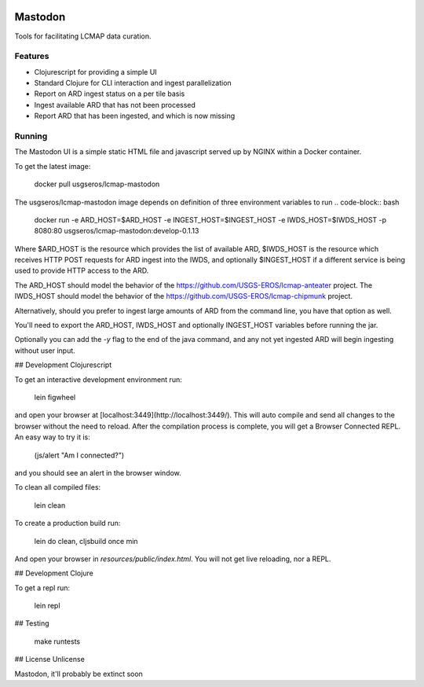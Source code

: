 .. image:: https://travis-ci.org/USGS-EROS/lcmap-mastodon.svg?branch=develop
    :target: https://travis-ci.org/USGS-EROS/lcmap-mastodon


Mastodon
========
Tools for facilitating LCMAP data curation.

Features
--------
* Clojurescript for providing a simple UI
* Standard Clojure for CLI interaction and ingest parallelization
* Report on ARD ingest status on a per tile basis
* Ingest available ARD that has not been processed
* Report ARD that has been ingested, and which is now missing 

Running
-------
The Mastodon UI is a simple static HTML file and javascript served
up by NGINX within a Docker container.

To get the latest image:

   docker pull usgseros/lcmap-mastodon

The usgseros/lcmap-mastodon image depends on definition of three 
environment variables to run
.. code-block:: bash
    docker run -e ARD_HOST=$ARD_HOST -e INGEST_HOST=$INGEST_HOST -e IWDS_HOST=$IWDS_HOST -p 8080:80 usgseros/lcmap-mastodon:develop-0.1.13

Where $ARD_HOST is the resource which provides the list of available ARD, $IWDS_HOST is the resource which
receives HTTP POST requests for ARD ingest into the IWDS, and optionally $INGEST_HOST if a different 
service is being used to provide HTTP access to the ARD.

The ARD_HOST  should model the behavior of the https://github.com/USGS-EROS/lcmap-anteater project.
The IWDS_HOST should model the behavior of the https://github.com/USGS-EROS/lcmap-chipmunk project.


Alternatively, should you prefer to ingest large amounts of ARD
from the command line, you have that option as well.

.. code-block:: bash
    lein uberjar
    ...
    $ java -jar target/lcmap-mastodon-0.1.13-standalone.jar 005015
      Tile Status Report for:  005015
      To be ingested:  28
      Already ingested:  3

      Ingest? (y/n) 
      y
      layer: LT05_CU_005015_19840508_20170912_C01_V01_SRB1.tif 200
      layer: LE07_CU_005015_20021221_20170919_C01_V01_SRB4.tif 200
      layer: LT05_CU_005015_19840508_20170912_C01_V01_SRB5.tif 200


You'll need to export the ARD_HOST, IWDS_HOST and optionally INGEST_HOST variables
before running the jar.

Optionally you can add the `-y` flag to the end of the java command, and any not yet ingested
ARD will begin ingesting without user input.


## Development Clojurescript

To get an interactive development environment run:

    lein figwheel

and open your browser at [localhost:3449](http://localhost:3449/).
This will auto compile and send all changes to the browser without the
need to reload. After the compilation process is complete, you will
get a Browser Connected REPL. An easy way to try it is:

    (js/alert "Am I connected?")

and you should see an alert in the browser window.

To clean all compiled files:

    lein clean

To create a production build run:

    lein do clean, cljsbuild once min

And open your browser in `resources/public/index.html`. You will not
get live reloading, nor a REPL. 

## Development Clojure

To get a repl run:
  
  lein repl

## Testing

  make runtests

## License
Unlicense

Mastodon, it'll probably be extinct soon

